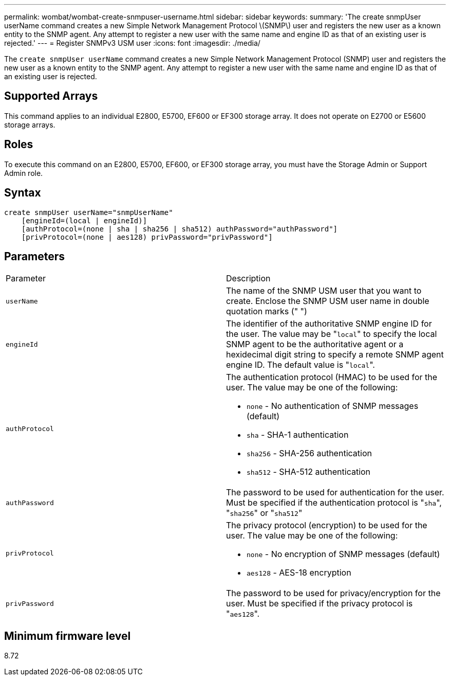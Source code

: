 ---
permalink: wombat/wombat-create-snmpuser-username.html
sidebar: sidebar
keywords: 
summary: 'The create snmpUser userName command creates a new Simple Network Management Protocol \(SNMP\) user and registers the new user as a known entity to the SNMP agent. Any attempt to register a new user with the same name and engine ID as that of an existing user is rejected.'
---
= Register SNMPv3 USM user
:icons: font
:imagesdir: ./media/

[.lead]
The `create snmpUser userName` command creates a new Simple Network Management Protocol (SNMP) user and registers the new user as a known entity to the SNMP agent. Any attempt to register a new user with the same name and engine ID as that of an existing user is rejected.

== Supported Arrays

This command applies to an individual E2800, E5700, EF600 or EF300 storage array. It does not operate on E2700 or E5600 storage arrays.

== Roles

To execute this command on an E2800, E5700, EF600, or EF300 storage array, you must have the Storage Admin or Support Admin role.

== Syntax

----
create snmpUser userName="snmpUserName"
    [engineId=(local | engineId)]
    [authProtocol=(none | sha | sha256 | sha512) authPassword="authPassword"]
    [privProtocol=(none | aes128) privPassword="privPassword"]
----

== Parameters

|===
| Parameter| Description
a|
`userName`
a|
The name of the SNMP USM user that you want to create. Enclose the SNMP USM user name in double quotation marks (" ")
a|
`engineId`
a|
The identifier of the authoritative SNMP engine ID for the user. The value may be "[.code]``local``" to specify the local SNMP agent to be the authoritative agent or a hexidecimal digit string to specify a remote SNMP agent engine ID. The default value is "[.code]``local``".
a|
`authProtocol`
a|
The authentication protocol (HMAC) to be used for the user. The value may be one of the following:

* `none` - No authentication of SNMP messages (default)
* `sha` - SHA-1 authentication
* `sha256` - SHA-256 authentication
* `sha512` - SHA-512 authentication

a|
`authPassword`
a|
The password to be used for authentication for the user. Must be specified if the authentication protocol is "[.code]``sha``", "[.code]``sha256``" or "[.code]``sha512``"
a|
`privProtocol`
a|
The privacy protocol (encryption) to be used for the user. The value may be one of the following:

* `none` - No encryption of SNMP messages (default)
* `aes128` - AES-18 encryption

a|
`privPassword`
a|
The password to be used for privacy/encryption for the user. Must be specified if the privacy protocol is "[.code]``aes128``".
|===

== Minimum firmware level

8.72
